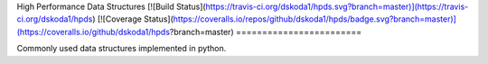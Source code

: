High Performance Data Structures
[![Build Status](https://travis-ci.org/dskoda1/hpds.svg?branch=master)](https://travis-ci.org/dskoda1/hpds)
[![Coverage Status](https://coveralls.io/repos/github/dskoda1/hpds/badge.svg?branch=master)](https://coveralls.io/github/dskoda1/hpds?branch=master)
========================

Commonly used data structures implemented in python.
